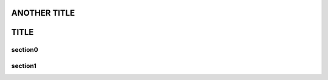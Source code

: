 ===========================================
ANOTHER TITLE
===========================================

===========================================
TITLE
===========================================

.. _title-target:

section0
------------------------------------------

.. _`section target0`:

section1
------------------------------------------

.. _       	     `b r o k e n 2`   :

..   	  _broken1:

.. _INCLUDING \: in name:

.. _
